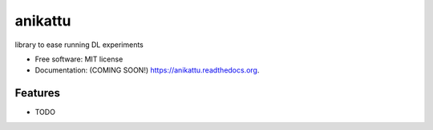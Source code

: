 ===============================
anikattu
===============================

.. image:: https://img.shields.io/travis/vanangamudi/anikattu.svg
        :target: https://travis-ci.org/vanangamudi/anikattu

.. image:: https://img.shields.io/pypi/v/anikattu.svg
        :target: https://pypi.python.org/pypi/anikattu


library to ease running DL experiments

* Free software: MIT license
* Documentation: (COMING SOON!) https://anikattu.readthedocs.org.

Features
--------

* TODO

